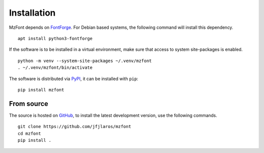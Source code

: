Installation
============

MzFont depends on FontForge_. For Debian based systems, the following command
will install this dependency.

::

    apt install python3-fontforge

If the software is to be installed in a virtual environment, make sure that
access to system site-packages is enabled.

::

    python -m venv --system-site-packages ~/.venv/mzfont
    . ~/.venv/mzfont/bin/activate

The software is distributed via PyPI_, it can be installed with ``pip``:

::

    pip install mzfont


From source
-----------

The source is hosted on GitHub_, to install the latest development version,
use the following commands.

::

    git clone https://github.com/jfjlaros/mzfont
    cd mzfont
    pip install .


.. _FontForge: https://fontforge.org
.. _GitHub: https://github.com/jfjlaros/mzfont.git
.. _PyPI: https://pypi.python.org/pypi/mzfont

